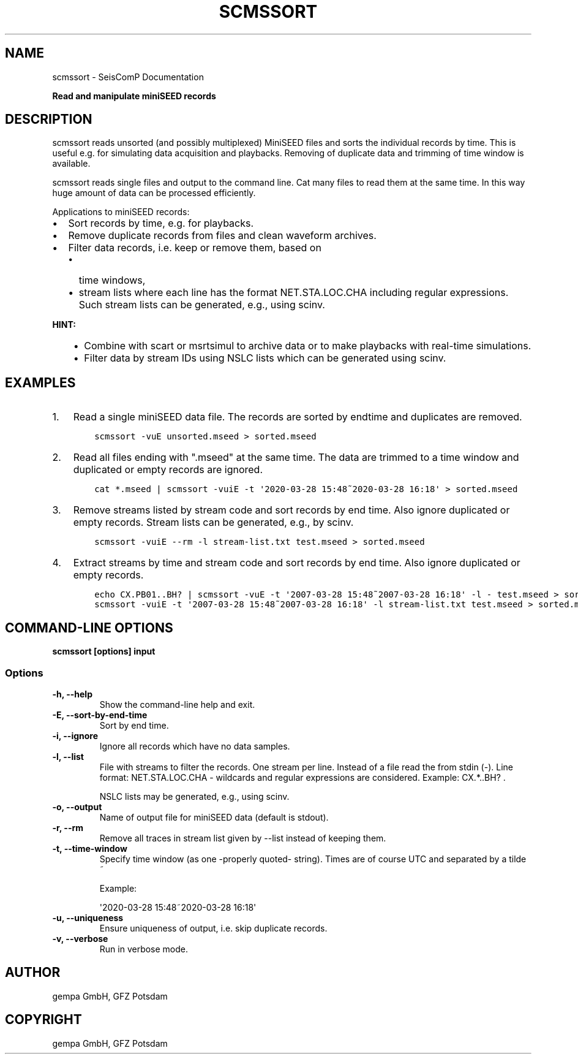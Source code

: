 .\" Man page generated from reStructuredText.
.
.TH "SCMSSORT" "1" "Aug 22, 2023" "5.5.3" "SeisComP"
.SH NAME
scmssort \- SeisComP Documentation
.
.nr rst2man-indent-level 0
.
.de1 rstReportMargin
\\$1 \\n[an-margin]
level \\n[rst2man-indent-level]
level margin: \\n[rst2man-indent\\n[rst2man-indent-level]]
-
\\n[rst2man-indent0]
\\n[rst2man-indent1]
\\n[rst2man-indent2]
..
.de1 INDENT
.\" .rstReportMargin pre:
. RS \\$1
. nr rst2man-indent\\n[rst2man-indent-level] \\n[an-margin]
. nr rst2man-indent-level +1
.\" .rstReportMargin post:
..
.de UNINDENT
. RE
.\" indent \\n[an-margin]
.\" old: \\n[rst2man-indent\\n[rst2man-indent-level]]
.nr rst2man-indent-level -1
.\" new: \\n[rst2man-indent\\n[rst2man-indent-level]]
.in \\n[rst2man-indent\\n[rst2man-indent-level]]u
..
.sp
\fBRead and manipulate miniSEED records\fP
.SH DESCRIPTION
.sp
scmssort reads unsorted (and possibly multiplexed) MiniSEED files and sorts
the individual records by time. This is useful e.g. for simulating data
acquisition and playbacks. Removing of duplicate data and trimming of time
window is available.
.sp
scmssort reads single files and output to the command line. Cat many files
to read them at the same time. In this way huge amount of data can be processed
efficiently.
.sp
Applications to miniSEED records:
.INDENT 0.0
.IP \(bu 2
Sort records by time, e.g. for playbacks.
.IP \(bu 2
Remove duplicate records from files and clean waveform archives.
.IP \(bu 2
Filter data records, i.e. keep or remove them, based on
.INDENT 2.0
.IP \(bu 2
time windows,
.IP \(bu 2
stream lists where each line has the format NET.STA.LOC.CHA including regular
expressions. Such stream lists can be generated, e.g., using scinv\&.
.UNINDENT
.UNINDENT
.sp
\fBHINT:\fP
.INDENT 0.0
.INDENT 3.5
.INDENT 0.0
.IP \(bu 2
Combine with scart or msrtsimul to archive data or to make
playbacks with real\-time simulations.
.IP \(bu 2
Filter data by stream IDs using NSLC lists which can be generated using
scinv\&.
.UNINDENT
.UNINDENT
.UNINDENT
.SH EXAMPLES
.INDENT 0.0
.IP 1. 3
Read a single miniSEED data file. The records are sorted by endtime and
duplicates are removed.
.INDENT 3.0
.INDENT 3.5
.sp
.nf
.ft C
scmssort \-vuE unsorted.mseed > sorted.mseed
.ft P
.fi
.UNINDENT
.UNINDENT
.IP 2. 3
Read all files ending with ".mseed" at the same time. The data are trimmed
to a time window and duplicated or empty records are ignored.
.INDENT 3.0
.INDENT 3.5
.sp
.nf
.ft C
cat *.mseed | scmssort \-vuiE \-t \(aq2020\-03\-28 15:48~2020\-03\-28 16:18\(aq > sorted.mseed
.ft P
.fi
.UNINDENT
.UNINDENT
.IP 3. 3
Remove streams listed by stream code and sort records by end time. Also ignore
duplicated or empty records. Stream lists can be generated, e.g., by scinv\&.
.INDENT 3.0
.INDENT 3.5
.sp
.nf
.ft C
scmssort \-vuiE \-\-rm \-l stream\-list.txt test.mseed > sorted.mseed
.ft P
.fi
.UNINDENT
.UNINDENT
.IP 4. 3
Extract streams by time and stream code and sort records by end time. Also ignore
duplicated or empty records.
.INDENT 3.0
.INDENT 3.5
.sp
.nf
.ft C
echo CX.PB01..BH? | scmssort \-vuE \-t \(aq2007\-03\-28 15:48~2007\-03\-28 16:18\(aq \-l \- test.mseed > sorted.mseed
scmssort \-vuiE \-t \(aq2007\-03\-28 15:48~2007\-03\-28 16:18\(aq \-l stream\-list.txt test.mseed > sorted.mseed
.ft P
.fi
.UNINDENT
.UNINDENT
.UNINDENT
.SH COMMAND-LINE OPTIONS
.sp
\fBscmssort [options] input\fP
.SS Options
.INDENT 0.0
.TP
.B \-h, \-\-help
Show the command\-line help and exit.
.UNINDENT
.INDENT 0.0
.TP
.B \-E, \-\-sort\-by\-end\-time
Sort by end time.
.UNINDENT
.INDENT 0.0
.TP
.B \-i, \-\-ignore
Ignore all records which have no data samples.
.UNINDENT
.INDENT 0.0
.TP
.B \-l, \-\-list
File with streams to filter the records. One stream per
line. Instead of a file read the from stdin (\-). Line
format: NET.STA.LOC.CHA \- wildcards and regular expressions
are considered. Example: CX.*..BH? .
.sp
NSLC lists may be generated, e.g., using scinv.
.UNINDENT
.INDENT 0.0
.TP
.B \-o, \-\-output
Name of output file for miniSEED data (default is stdout).
.UNINDENT
.INDENT 0.0
.TP
.B \-r, \-\-rm
Remove all traces in stream list given by \-\-list
instead of keeping them.
.UNINDENT
.INDENT 0.0
.TP
.B \-t, \-\-time\-window
Specify time window (as one \-properly quoted\- string).
Times are of course UTC and separated by a tilde ~
.sp
Example:
.sp
\(aq2020\-03\-28 15:48~2020\-03\-28 16:18\(aq
.UNINDENT
.INDENT 0.0
.TP
.B \-u, \-\-uniqueness
Ensure uniqueness of output, i.e. skip duplicate records.
.UNINDENT
.INDENT 0.0
.TP
.B \-v, \-\-verbose
Run in verbose mode.
.UNINDENT
.SH AUTHOR
gempa GmbH, GFZ Potsdam
.SH COPYRIGHT
gempa GmbH, GFZ Potsdam
.\" Generated by docutils manpage writer.
.
